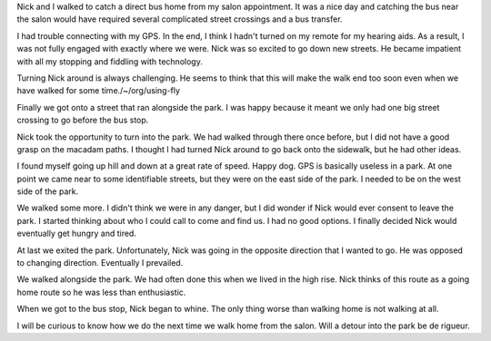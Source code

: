.. title: A Walk in the Park with Nick
.. slug: a-walk-in-the-park-with-Nick
.. date: 2019-09-03

Nick and I walked to catch a direct bus home from my salon
appointment. It was a nice day and catching the bus near the salon
would have required several complicated street crossings and a bus transfer.

I had trouble connecting with my GPS. In the end, I think I hadn't
turned on my remote for my hearing aids. As a result, I was not fully
engaged with exactly where we were. Nick was so excited to go down new
streets. He became impatient with all my stopping and fiddling with technology.

Turning Nick around is always challenging. He seems to think that this
will make the walk end too soon even when we have walked for some
time./~/org/using-fly

Finally we got onto a street that ran alongside the park. I was happy
because it meant we only had one big street crossing to go before the
bus stop.

Nick took the opportunity to turn into the park. We had walked through
there once before, but I did not have a good grasp on the macadam
paths. I thought I had turned Nick around to go back onto the
sidewalk, but he had other ideas.

I found myself going up hill and down at a great rate of speed. Happy
dog. GPS is basically useless in a park. At one point we came near to
some identifiable streets, but they were on the east side of the park.
I needed to be on the west side of the park.

We walked some more. I didn't think we were in any danger, but I did
wonder if Nick would ever consent to leave the park. I started
thinking about who I could call to come and find us. I had no good
options. I finally decided Nick would eventually get hungry and tired.

At last we exited the park. Unfortunately, Nick was going in the
opposite direction that I wanted to go. He was opposed to changing
direction. Eventually I prevailed.

We walked alongside the park. We had often done this when we lived in
the high rise. Nick thinks of this route as a going home route so he
was less than enthusiastic.

When we got to the bus stop, Nick began to whine. The only thing worse
than walking home is not walking at all.

I will be curious to know how we do the next time we walk home from
the salon. Will a detour into the park be de rigueur.

